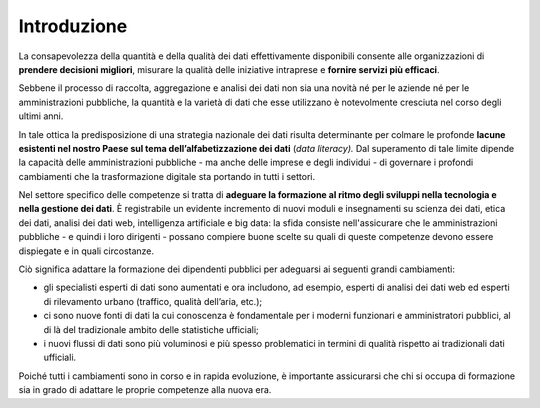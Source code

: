 .. _introduzione-7:

Introduzione
============

La consapevolezza della quantità e della qualità dei dati effettivamente
disponibili consente alle organizzazioni di **prendere decisioni
migliori**, misurare la qualità delle iniziative intraprese e **fornire
servizi più efficaci**.

Sebbene il processo di raccolta, aggregazione e analisi dei dati non sia
una novità né per le aziende né per le amministrazioni pubbliche, la
quantità e la varietà di dati che esse utilizzano è notevolmente
cresciuta nel corso degli ultimi anni.

In tale ottica la predisposizione di una strategia nazionale dei dati
risulta determinante per colmare le profonde **lacune esistenti nel
nostro Paese sul tema dell’alfabetizzazione dei dati** (*data
literacy).* Dal superamento di tale limite dipende la capacità delle
amministrazioni pubbliche - ma anche delle imprese e degli individui -
di governare i profondi cambiamenti che la trasformazione digitale sta
portando in tutti i settori.

Nel settore specifico delle competenze si tratta di **adeguare la
formazione al ritmo degli sviluppi nella tecnologia e nella gestione dei
dati**. È registrabile un evidente incremento di nuovi moduli e
insegnamenti su scienza dei dati, etica dei dati, analisi dei dati web,
intelligenza artificiale e big data: la sfida consiste nell'assicurare
che le amministrazioni pubbliche - e quindi i loro dirigenti - possano
compiere buone scelte su quali di queste competenze devono essere
dispiegate e in quali circostanze.

Ciò significa adattare la formazione dei dipendenti pubblici per
adeguarsi ai seguenti grandi cambiamenti:

-  gli specialisti esperti di dati sono aumentati e ora includono, ad
   esempio, esperti di analisi dei dati web ed esperti di rilevamento
   urbano (traffico, qualità dell’aria, etc.);

-  ci sono nuove fonti di dati la cui conoscenza è fondamentale per i
   moderni funzionari e amministratori pubblici, al di là del
   tradizionale ambito delle statistiche ufficiali;

-  i nuovi flussi di dati sono più voluminosi e più spesso problematici
   in termini di qualità rispetto ai tradizionali dati ufficiali.

Poiché tutti i cambiamenti sono in corso e in rapida evoluzione, è
importante assicurarsi che chi si occupa di formazione sia in grado di
adattare le proprie competenze alla nuova era.
